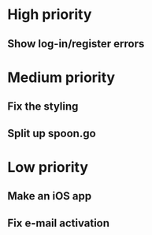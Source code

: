 * High priority
** Show log-in/register errors

* Medium priority
** Fix the styling
** Split up spoon.go

* Low priority
** Make an iOS app
** Fix e-mail activation
